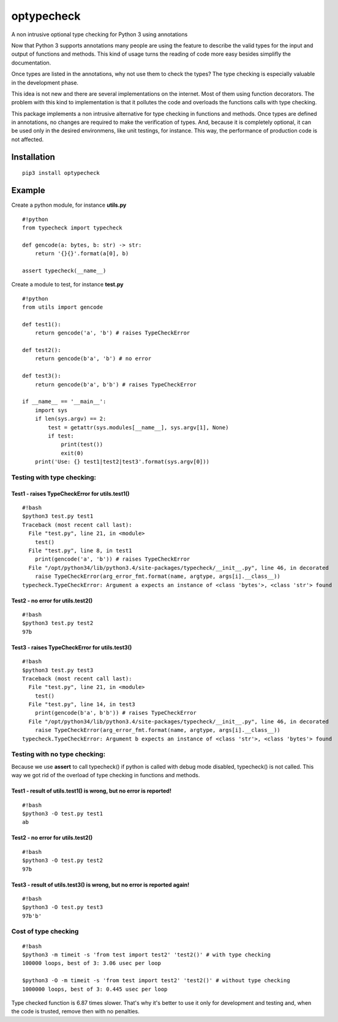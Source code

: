 optypecheck
===========

A non intrusive optional type checking for Python 3 using annotations

Now that Python 3 supports annotations many people are using the feature
to describe the valid types for the input and output of functions and
methods. This kind of usage turns the reading of code more easy besides
simplifly the documentation.

Once types are listed in the annotations, why not use them to check the
types? The type checking is especially valuable in the development
phase.

This idea is not new and there are several implementations on the
internet. Most of them using function decorators. The problem with this
kind to implementation is that it pollutes the code and overloads the
functions calls with type checking.

This package implements a non intrusive alternative for type checking in
functions and methods. Once types are defined in annotations, no changes
are required to make the verification of types. And, because it is
completely optional, it can be used only in the desired environmens,
like unit testings, for instance. This way, the performance of
production code is not affected.

Installation
------------

::

    pip3 install optypecheck

Example
-------

Create a python module, for instance **utils.py**

::

    #!python
    from typecheck import typecheck

    def gencode(a: bytes, b: str) -> str:
        return '{}{}'.format(a[0], b)

    assert typecheck(__name__) 

Create a module to test, for instance **test.py**

::

    #!python
    from utils import gencode

    def test1():
        return gencode('a', 'b') # raises TypeCheckError
        
    def test2():
        return gencode(b'a', 'b') # no error

    def test3():
        return gencode(b'a', b'b') # raises TypeCheckError
        
    if __name__ == '__main__':
        import sys
        if len(sys.argv) == 2:
            test = getattr(sys.modules[__name__], sys.argv[1], None)
            if test: 
                print(test())
                exit(0)
        print('Use: {} test1|test2|test3'.format(sys.argv[0]))

Testing with type checking:
~~~~~~~~~~~~~~~~~~~~~~~~~~~

Test1 - raises TypeCheckError for utils.test1()
^^^^^^^^^^^^^^^^^^^^^^^^^^^^^^^^^^^^^^^^^^^^^^^

::

    #!bash
    $python3 test.py test1
    Traceback (most recent call last):
      File "test.py", line 21, in <module>
        test()
      File "test.py", line 8, in test1
        print(gencode('a', 'b')) # raises TypeCheckError
      File "/opt/python34/lib/python3.4/site-packages/typecheck/__init__.py", line 46, in decorated
        raise TypeCheckError(arg_error_fmt.format(name, argtype, args[i].__class__))
    typecheck.TypeCheckError: Argument a expects an instance of <class 'bytes'>, <class 'str'> found

Test2 - no error for utils.test2()
^^^^^^^^^^^^^^^^^^^^^^^^^^^^^^^^^^

::

    #!bash
    $python3 test.py test2
    97b

Test3 - raises TypeCheckError for utils.test3()
^^^^^^^^^^^^^^^^^^^^^^^^^^^^^^^^^^^^^^^^^^^^^^^

::

    #!bash
    $python3 test.py test3
    Traceback (most recent call last):
      File "test.py", line 21, in <module>
        test()
      File "test.py", line 14, in test3
        print(gencode(b'a', b'b')) # raises TypeCheckError
      File "/opt/python34/lib/python3.4/site-packages/typecheck/__init__.py", line 46, in decorated
        raise TypeCheckError(arg_error_fmt.format(name, argtype, args[i].__class__))
    typecheck.TypeCheckError: Argument b expects an instance of <class 'str'>, <class 'bytes'> found

Testing with no type checking:
~~~~~~~~~~~~~~~~~~~~~~~~~~~~~~

Because we use **assert** to call typecheck() if python is called with
debug mode disabled, typecheck() is not called. This way we got rid of
the overload of type checking in functions and methods.

Test1 - result of utils.test1() is wrong, but no error is reported!
^^^^^^^^^^^^^^^^^^^^^^^^^^^^^^^^^^^^^^^^^^^^^^^^^^^^^^^^^^^^^^^^^^^

::

    #!bash
    $python3 -O test.py test1
    ab

Test2 - no error for utils.test2()
^^^^^^^^^^^^^^^^^^^^^^^^^^^^^^^^^^

::

    #!bash
    $python3 -O test.py test2
    97b

Test3 - result of utils.test3() is wrong, but no error is reported again!
^^^^^^^^^^^^^^^^^^^^^^^^^^^^^^^^^^^^^^^^^^^^^^^^^^^^^^^^^^^^^^^^^^^^^^^^^

::

    #!bash
    $python3 -O test.py test3
    97b'b'

Cost of type checking
~~~~~~~~~~~~~~~~~~~~~

::

    #!bash
    $python3 -m timeit -s 'from test import test2' 'test2()' # with type checking
    100000 loops, best of 3: 3.06 usec per loop

    $python3 -O -m timeit -s 'from test import test2' 'test2()' # without type checking
    1000000 loops, best of 3: 0.445 usec per loop

Type checked function is 6.87 times slower. That's why it's better to
use it only for development and testing and, when the code is trusted,
remove then with no penalties.
